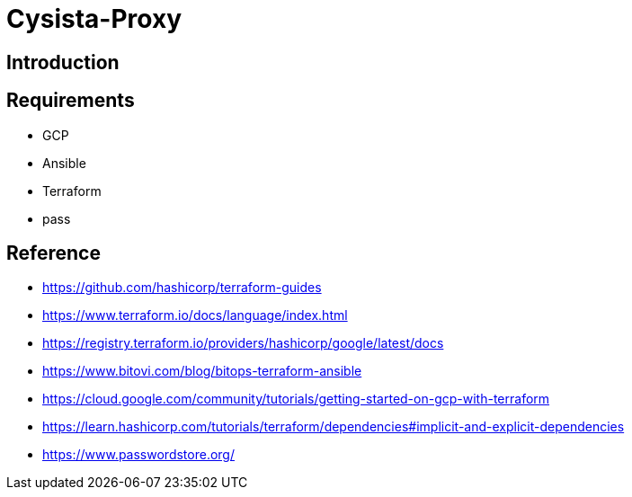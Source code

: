 = Cysista-Proxy

== Introduction

== Requirements
* GCP
* Ansible
* Terraform
* pass

== Reference
* https://github.com/hashicorp/terraform-guides
* https://www.terraform.io/docs/language/index.html
* https://registry.terraform.io/providers/hashicorp/google/latest/docs
* https://www.bitovi.com/blog/bitops-terraform-ansible
* https://cloud.google.com/community/tutorials/getting-started-on-gcp-with-terraform
* https://learn.hashicorp.com/tutorials/terraform/dependencies#implicit-and-explicit-dependencies
* https://www.passwordstore.org/